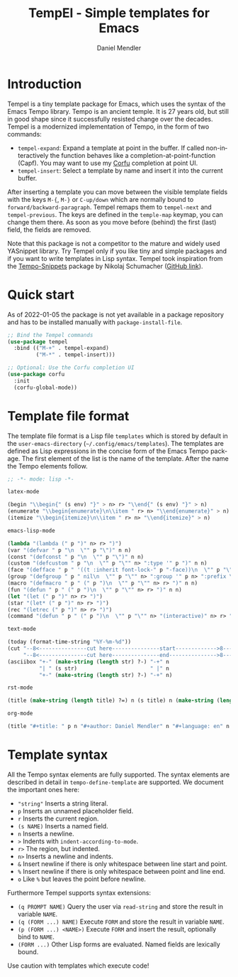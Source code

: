 #+title: TempEl - Simple templates for Emacs
#+author: Daniel Mendler
#+language: en

#+html: <a href="https://www.gnu.org/software/emacs/"><img alt="GNU Emacs" src="https://github.com/minad/corfu/blob/screenshots/emacs.svg?raw=true"/></a>
#+html: <a href="https://melpa.org/#/tempel"><img alt="MELPA" src="https://melpa.org/packages/tempel-badge.svg"/></a>
#+html: <a href="https://stable.melpa.org/#/tempel"><img alt="MELPA Stable" src="https://stable.melpa.org/packages/tempel-badge.svg"/></a>
#+html: <img src="https://upload.wikimedia.org/wikipedia/commons/thumb/3/38/Temple_of_Hephaestus_%28Southwest%29%2C_Athens_-_20070711b.jpg/1920px-Temple_of_Hephaestus_%28Southwest%29%2C_Athens_-_20070711b.jpg" align="right" width="30%">

* Introduction

Tempel is a tiny template package for Emacs, which uses the syntax of the
Emacs Tempo library. Tempo is an ancient temple. It is 27 years old, but still
in good shape since it successfully resisted change over the decades. Tempel
is a modernized implementation of Tempo, in the form of two commands:

+ ~tempel-expand~: Expand a template at point in the buffer. If called
  non-interactively the function behaves like a completion-at-point-function
  (Capf). You may want to use my [[https://github.com/minad/corfu][Corfu]] completion at point UI.
+ ~tempel-insert~: Select a template by name and insert it into the current buffer.

After inserting a template you can move between the visible template fields with
the keys ~M-{~, ~M-}~ or ~C-up/down~ which are normally bound to
~forward/backward-paragraph~. Tempel remaps them to ~tempel-next~ and
~tempel-previous~. The keys are defined in the ~temple-map~ keymap, you can change
them there. As soon as you move before (behind) the first (last) field, the
fields are removed.

Note that this package is not a competitor to the mature and widely used
YASnippet library. Try Tempel only if you like tiny and simple packages and if
you want to write templates in Lisp syntax. Tempel took inspiration from the
[[https://nschum.de/src/emacs/tempo-snippets/][Tempo-Snippets]] package by Nikolaj Schumacher ([[https://github.com/nschum/tempo-snippets.el][GitHub link]]).

* Quick start

As of 2022-01-05 the package is not yet available in a package repository
and has to be installed manually with ~package-install-file~.

#+begin_src emacs-lisp
  ;; Bind the Tempel commands
  (use-package tempel
    :bind (("M-+" . tempel-expand)
           ("M-*" . tempel-insert)))

  ;; Optional: Use the Corfu completion UI
  (use-package corfu
    :init
    (corfu-global-mode))
#+end_src

* Template file format

The template file format is a Lisp file =templates= which is stored by default in
the ~user-emacs-directory~ (=~/.config/emacs/templates=). The templates are defined
as Lisp expressions in the concise form of the Emacs Tempo package. The first
element of the list is the name of the template. After the name the Tempo
elements follow.

#+begin_src emacs-lisp
  ;; -*- mode: lisp -*-

  latex-mode

  (begin "\\begin{" (s env) "}" > n> r> "\\end{" (s env) "}" > n)
  (enumerate "\\begin{enumerate}\n\\item " r> n> "\\end{enumerate}" > n)
  (itemize "\\begin{itemize}\n\\item " r> n> "\\end{itemize}" > n)

  emacs-lisp-mode

  (lambda "(lambda (" p ")" n> r> ")")
  (var "(defvar " p "\n  \"" p "\")" n n)
  (const "(defconst " p "\n  \"" p "\")" n n)
  (custom "(defcustom " p "\n  \"" p "\"" n> ":type '" p ")" n n)
  (face "(defface " p " '((t :inherit font-lock-" p "-face))\n  \"" p "\")" n n)
  (group "(defgroup " p " nil\n  \"" p "\"" n> ":group '" p n> ":prefix \"" p "-\")" n n)
  (macro "(defmacro " p " (" p ")\n  \"" p "\"" n> r> ")" n n)
  (fun "(defun " p " (" p ")\n  \"" p "\"" n> r> ")" n n)
  (let "(let (" p ")" n> r> ")")
  (star "(let* (" p ")" n> r> ")")
  (rec "(letrec (" p ")" n> r> ")")
  (command "(defun " p " (" p ")\n  \"" p "\"" n> "(interactive)" n> r> ")" n n)

  text-mode

  (today (format-time-string "%Y-%m-%d"))
  (cut "--8<---------------cut here---------------start------------->8---" n r n
       "--8<---------------cut here---------------end--------------->8---" n)
  (asciibox "+-" (make-string (length str) ?-) "-+" n
            "| " (s str)                       " |" n
            "+-" (make-string (length str) ?-) "-+" n)

  rst-mode

  (title (make-string (length title) ?=) n (s title) n (make-string (length title) ?=) n)

  org-mode

  (title "#+title: " p n "#+author: Daniel Mendler" n "#+language: en" n n)
#+end_src

* Template syntax

All the Tempo syntax elements are fully supported. The syntax elements are
described in detail in ~tempo-define-template~ are supported. We document the
important ones here:

 - ~"string"~ Inserts a string literal.
 - ~p~ Inserts an unnamed placeholder field.
 - ~r~ Inserts the current region.
 - ~(s NAME)~ Inserts a named field.
 - ~n~ Inserts a newline.
 - ~>~ Indents with ~indent-according-to-mode~.
 - ~r>~ The region, but indented.
 - ~n>~ Inserts a newline and indents.
 - ~&~ Insert newline if there is only whitespace between line start and point.
 - ~%~ Insert newline if there is only whitespace between point and line end.
 - ~o~ Like ~%~ but leaves the point before newline.

Furthermore Tempel supports syntax extensions:

 - ~(q PROMPT NAME)~ Query the user via ~read-string~ and store the result in variable ~NAME~.
 - ~(q (FORM ...) NAME)~ Execute ~FORM~ and store the result in variable ~NAME~.
 - ~(p (FORM ...) <NAME>)~ Execute ~FORM~ and insert the result, optionally bind to ~NAME~.
 - ~(FORM ...)~ Other Lisp forms are evaluated. Named fields are lexically bound.

Use caution with templates which execute code!
